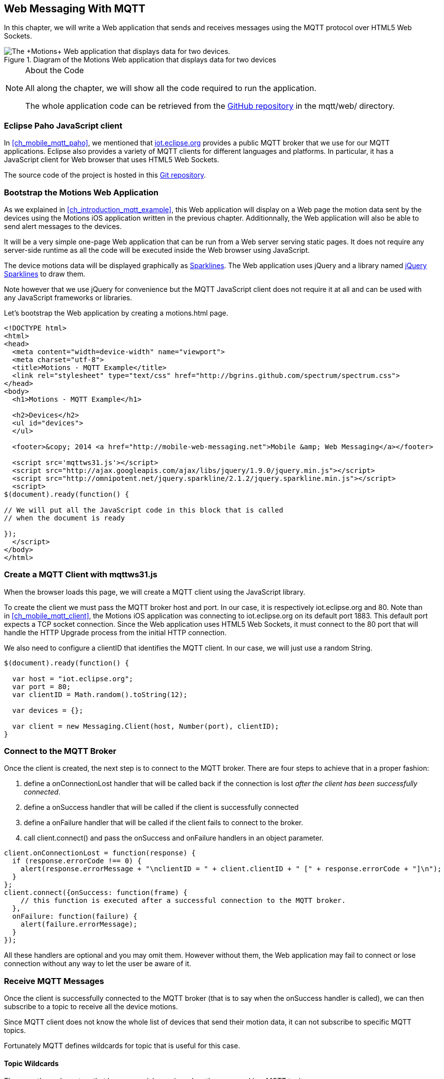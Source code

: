 [[ch_web_mqtt]]
== Web Messaging With MQTT

[role="lead"]
In this chapter, we will write a Web application that sends and receives messages using the MQTT protocol over HTML5 Web Sockets.

[[img_web_mqtt_1]]
.Diagram of the +Motions+ Web application that displays data for two devices
image::images/Chapter070/mqtt_web_app.png["The +Motions+ Web application that displays data for two devices."]

.About the Code
[NOTE]
====
All along the chapter, we will show all the code required to run the application.

The whole application code can be retrieved from the https://github.com/mobile-web-messaging/code[GitHub repository] in the +mqtt/web/+ directory.
====

=== Eclipse Paho JavaScript client

In <<ch_mobile_mqtt_paho>>, we mentioned that http://iot.eclipse.org[iot.eclipse.org] provides a public MQTT broker that we use for our MQTT applications.
Eclipse also provides a variety of MQTT clients for different languages and platforms. In particular, it has a JavaScript client for Web browser that uses HTML5 Web Sockets.

The source code of the project is hosted in this  http://git.eclipse.org/c/paho/org.eclipse.paho.mqtt.javascript.git/[Git repository].

=== Bootstrap the Motions Web Application

As we explained in <<ch_introduction_mqtt_example>>, this Web application will display on a Web page the motion data sent by the devices using the +Motions+ iOS application written in the previous chapter.
Additionnally, the Web application will also be able to send alert messages to the devices.

It will be a very simple one-page Web application that can be run from a Web server serving static pages. It does not require
any server-side runtime as all the code will be executed inside the Web browser using JavaScript.

The device motions data will be displayed graphically as http://en.wikipedia.org/wiki/Sparkline[Sparklines]. The Web application uses jQuery and a library named http://omnipotent.net/jquery.sparkline[jQuery Sparklines] to draw them.

Note however that we use jQuery for convenience but the MQTT JavaScript client does not require it at all and can be used with any JavaScript frameworks or libraries.

Let's bootstrap the Web application by creating a +motions.html+ page.

[source,html]
----
<!DOCTYPE html>
<html>
<head>
  <meta content="width=device-width" name="viewport">
  <meta charset="utf-8">
  <title>Motions - MQTT Example</title>
  <link rel="stylesheet" type="text/css" href="http://bgrins.github.com/spectrum/spectrum.css">
</head>
<body>
  <h1>Motions - MQTT Example</h1>

  <h2>Devices</h2>
  <ul id="devices">
  </ul>

  <footer>&copy; 2014 <a href="http://mobile-web-messaging.net">Mobile &amp; Web Messaging</a></footer>

  <script src='mqttws31.js'></script>
  <script src="http://ajax.googleapis.com/ajax/libs/jquery/1.9.0/jquery.min.js"></script>
  <script src="http://omnipotent.net/jquery.sparkline/2.1.2/jquery.sparkline.min.js"></script>
  <script>
$(document).ready(function() {

// We will put all the JavaScript code in this block that is called
// when the document is ready

});
  </script>
</body>
</html>
----

=== Create a MQTT Client with mqttws31.js

When the browser loads this page, we will create a MQTT client using the JavaScript library.

To create the client we must pass the MQTT broker host and port. In our case, it is respectively +iot.eclipse.org+ and +80+. Note than in <<ch_mobile_mqtt_client>>, the +Motions+ iOS application was connecting to +iot.eclipse.org+ on its default port +1883+. This default port expects a TCP socket connection. Since the Web application uses HTML5 Web Sockets, it must connect to the +80+ port that will handle the HTTP Upgrade process from the initial HTTP connection.

We also need to configure a +clientID+ that identifies the MQTT client.
In our case, we will just use a random String.

[source,js]
----
$(document).ready(function() {

  var host = "iot.eclipse.org";
  var port = 80;
  var clientID = Math.random().toString(12);

  var devices = {};

  var client = new Messaging.Client(host, Number(port), clientID);
}
----

[[ch_mobile_mqtt_connect]]
=== Connect to the MQTT Broker

Once the +client+ is created, the next step is to connect to the MQTT broker.
There are four steps to achieve that in a proper fashion:

. define a +onConnectionLost+ handler that will be called back if the connection is lost _after the client has been successfully connected_.
. define a +onSuccess+ handler that will be called if the client is successfully connected
. define a +onFailure+ handler that will be called if the client fails to connect to the broker.
. call +client.connect()+ and pass the +onSuccess+ and +onFailure+ handlers in an object parameter.

[source,js]
----
client.onConnectionLost = function(response) {
  if (response.errorCode !== 0) {
    alert(response.errorMessage + "\nclientID = " + client.clientID + " [" + response.errorCode + "]\n");
  }
};
client.connect({onSuccess: function(frame) {
    // this function is executed after a successful connection to the MQTT broker.
  },
  onFailure: function(failure) {
    alert(failure.errorMessage);
  }
});
----

All these handlers are optional and you may omit them. However without them, the Web application may fail to connect or lose connection without any way to let the user be aware of it.

=== Receive MQTT Messages

Once the client is successfully connected to the MQTT broker (that is to say when the +onSuccess+ handler is called), we can then subscribe to a topic to receive all the device motions.

Since MQTT client does not know the whole list of devices that send their motion data, it can not subscribe to specific MQTT topics.

Fortunately MQTT defines wildcards for topic that is useful for this case.

==== Topic Wildcards

There are three characters that have a special meaning when they are used in a MQTT topic.

Topic level separator +/+::
The forward slash (/) is used to separate each level within a topic tree and provide a hierarchical structure to the topic space. The use of the topic level separator is significant when the two wildcard characters are encountered in topics specified by subscribers.

Multi-level wildcard +#+::
The number sign (#) is a wildcard character that matches any number of levels within a topic.

Single-level wildcard +$$+$$+::
The plus sign (+) is a wildcard character that matches only one topic level.

The Web application is interested to receive any messages sent to topics of the form +/mwm/XXX/motion+ where +XXX+ is the device identifier. It maps to the MQTT wildcard topic +/mwm/$$+$$/motion+.

Note that it would not have been a good idea to use the more general wildcard +/mwm/#+ (using the multi-level wildcard) as it would have matched both +/mwm/XXX/motion+ _and_ +/mwm/XXX/alert+. The Web application is not interested by the alert sent to the devices. It is better to subscribe to the most specific wildcard topic instead of being too general and filters out message later. This also preserve network bandwith and CPU usage that the broker will not deliver messages to the client that would have to process them before discarding them anyhow.

[source,js]
----
client.connect({onSuccess: function(frame) {
     // once the client is successfully connected,
     // subscribe to all the motions topics
    client.subscribe("/mwm/+/motion");
  },
    ...
  });
----

We have subscribed to the +/mwm/$$+$$/motion+ wildcard topic but how do we handle messages that will be delivered by the broker for all the topics that matches?

The +client+ object has a +onMessageArrived+ property that will be called every time a message is delivered to the client. This property must be a function that takes a single +message+ parameter corresponding to the MQTT message that is delivered to the client.

This +message+ object defines several properties representing the MQTT message data. The +destinationName+ property contains the actual name of the topic that
delivered this message. Since we have chosen to use a meaningful topic names of the form +/mwm/XXX/motion+, we can extract the +deviceID+ from the +destinationName+.

The +message+ object defines two properties to receive its payload content:

* +payloadBytes+ corresponds to a +ArrayBuffer+ representation of the message payload
* +payloadString+ corresponds to a UTF-8 string representation of the message payload. This property can only be used if the payload is composed of valid UTF-8 characters.

In <<ch_introduction_mqtt_example_message>>, we decided to send the device motions data as an array of 3 64-bit floats corresponding to the motions pitch, roll, and yaw values.

To be able to get these values, we must use the +payloadBytes+ property and use a +DataView+ to retrieve the three values for this array.

Once we got these +pitch+, +roll+, and +yaw+ values, we call the +updateSparklines()+ method to udpate the sparkline for the given +deviceID+

[source,js]
----
// subscription callback
client.onMessageArrived = function(message) {
  // get the device's id from the message's destination
  var deviceID = message.destinationName.split("/")[2];

  // get the device data from the message payload as a byte array
  var data = message.payloadBytes;
  // use a DataView on the data buffer to get the 3 motions values as double (aka Float64)
  var values = new DataView(data.buffer);
  var pitch = values.getFloat64(data.byteOffset);
  var roll = values.getFloat64(data.byteOffset + Float64Array.BYTES_PER_ELEMENT);
  var yaw = values.getFloat64(data.byteOffset + 2 * Float64Array.BYTES_PER_ELEMENT );

  updateSparklines(deviceID, pitch, roll, yaw);
};
----

=== Draw Sparklines

The +updateSparklines()+ method will store the motions values in the +devices+ object that was created when the page is loaded.
It will create the HTML elements to display the data and use jQuery Sparklines to display them in a graphic.

The +devices+ object is a map whose keys will the +deviceID+s of the device that are sending the motion data. The values will be composed of three arrays to store the received value for +pitch+, +roll+, +yaw+. We will only keep the 50 most recent values.

We will create three separate sparklines for:

* +pitch+ (displayed in red)
* +roll+ (diplayed in green)
* +yaw+ (displayed in blue)

These three sparkline will be composited in a single canvas that is drawn in the +<div class="data">+ elment created inside the +<div>+ element identified by the +deviceID+.

[source,js]
----
function updateSparklines(deviceID, pitch, yaw, roll) {
  var values = devices[deviceID];
  // if the device is not known, create the UI for it
  if (!values) {
    var item = $('#devices').append(
      $('<li>').attr("id", deviceID).append(
        $('<label>').text(deviceID),
        $('<button>').text("Alert!").click(function() { sendAlert(deviceID); }),
        $('<br>'),
        $('<div>').attr('class', 'data')
      )
    );
    // create an empty array to hold its values
    values = {
      "pitch" : [],
      "roll" : [],
      "yaw" : [],
    };
  }
  // add the new value at the end of the array
  values.pitch.push(pitch);
  values.roll.push(roll);
  values.yaw.push(yaw);
  // keep only the 50 more recent values
  if (values.pitch.length > 50) {
    values.pitch.splice(0,1);
    values.roll.splice(0,1);
    values.yaw.splice(0,1);
  }
  // put back the updated values in the clients map
  devices[deviceID] = values;
  // display the values as a sparkline
  $('#'+ deviceID + ' .data').sparkline(values.pitch, {
    width: values.pitch.length * 5,
    tooltipPrefix: "pitch:",
    lineColor: 'red',
    fillColor: false,
    chartRangeMin: -3,
    chartRangeMax: 3,
    height: '36px'
  });
  $('#'+ deviceID + ' .data').sparkline(values.roll, {
    tooltipPrefix: "roll:",
    lineColor: 'green',
    composite: true,
    fillColor: false,
    chartRangeMin: -3,
    chartRangeMax: 3
  });
  $('#'+ deviceID + ' .data').sparkline(values.yaw, {
    tooltipPrefix: "yaw:",
    lineColor: 'blue',
    composite: true,
    fillColor: false,
    chartRangeMin: -3,
    chartRangeMax: 3
  });
}
----

Note that we also create a button "Alert!" for each devices that calls the +sendAlert()+ method with the +deviceID+ when the button is clicked. We will implement this method in the next section.

At this stage, we can alreay load the application in a Web browser. If there are devices that are running the +Motions+ iOS applications, we will see them appear automatically on the page.

[[img_web_mqtt_2]]
.Two +Motions+ app are publishing their device motions.
image::images/Chapter070/motions_web_app.png["Two +Motions+ app are publishing their device motions."]

=== Send MQTT Messages

We have now create a Web application that receives MQTT messages.

The other feature of this Web application is to _send_ a MQTT message to an alert topic so that the device that subscribes to this topic will change its background color using the message payload.

When the HTML elements for a device were created, we added a +<button>+ that calls +sendAlert(deviceID)+ when the user clicks on it.

In this method, we will create a MQTT message object using the +new Messaging.Message()+ constructor and pass a +"red"+ to it to set its payload.

The message object has a +destinationName+ property that must be set prior to sending the message. We use the +deviceID+ to build the name of the topic corresponding to this device alert: +"/mwm/" $$+$$ deviceID $$+$$ "/alert"+.

Finally last step is to call +client.send()+ and pass it the +message+ to send it to the topic. Note that the +client+ is already connected when the page was loaded.

[source,js]
----
function sendAlert(deviceID) {
  // create a message with an empty payload
  var message = new Messaging.Message("red");
  message.destinationName = "/mwm/" + deviceID + "/alert";
  client.send(message);
}
----

If we reload the web application and clicks on an "Alert!" button, the corresponding device will receive the message from its alert topic and the code that we wrote in <<ch_mobile_mqtt_receive>> will be executed to change temporarily the background color of the device.

[[img_web_mqtt_3]]
.The +Motions+ application background becomes red when an alert is received from its alert topic.
image::images/Chapter070/app_red.png["The +Motions+ application background becomes red when an alert is received from its alert topic."]

=== Summary

In this chapter, we learn to use MQTT over Web Socket to send and receive MQTT messages from a Web application.

We dealts with two type of message payload:

* a binary payload composed of 3 64-bit floats
* a String payload

To send a message, the application must:

. connect to the MQTT broker
. send the message to a topic

To consume a message, the application must

. connect to the STOMP broker
. subscribe to a (potentially wildcard) topic and set a handler that is called every time a message is received.

In the next chapter, we will learn about more advanced features of MQTT that were not required to write this simple application. However, it is likely that you may need some of these features if your applications are more complex.

